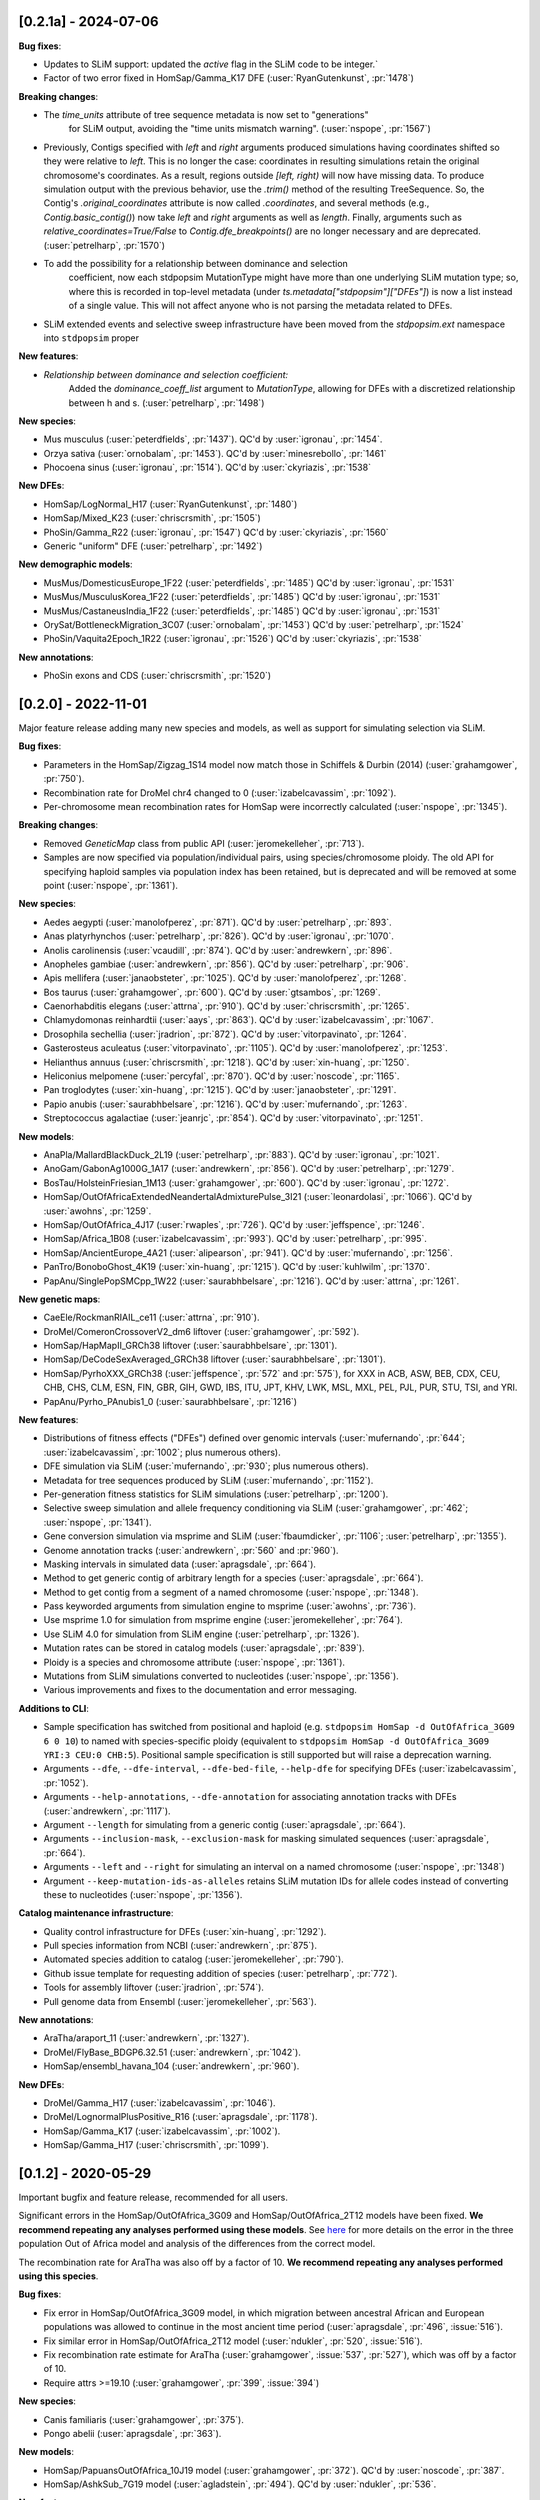 ---------------------
[0.2.1a] - 2024-07-06
---------------------

**Bug fixes**:

- Updates to SLiM support: updated the `active` flag in the SLiM code to be integer.`

- Factor of two error fixed in HomSap/Gamma_K17 DFE (:user:`RyanGutenkunst`, :pr:`1478`)

**Breaking changes**:

- The `time_units` attribute of tree sequence metadata is now set to "generations"
    for SLiM output, avoiding the "time units mismatch warning".
    (:user:`nspope`, :pr:`1567`)

- Previously, Contigs specified with `left` and `right` arguments produced
  simulations having coordinates shifted so they were relative to `left`. This
  is no longer the case: coordinates in resulting simulations retain the
  original chromosome's coordinates. As a result, regions outside `[left,
  right)` will now have missing data. To produce simulation output with the
  previous behavior, use the `.trim()` method of the resulting TreeSequence.
  So, the Contig's `.original_coordinates` attribute is now called
  `.coordinates`, and several methods (e.g., `Contig.basic_contig()`) now take
  `left` and `right` arguments as well as `length`. Finally, arguments such as
  `relative_coordinates=True/False` to `Contig.dfe_breakpoints()` are no longer
  necessary and are deprecated. (:user:`petrelharp`, :pr:`1570`)

- To add the possibility for a relationship between dominance and selection
    coefficient, now each stdpopsim MutationType might have more than one
    underlying SLiM mutation type; so, where this is recorded in top-level
    metadata (under `ts.metadata["stdpopsim"]["DFEs"]`) is now a list
    instead of a single value. This will not affect anyone who is not
    parsing the metadata related to DFEs.

- SLiM extended events and selective sweep infrastructure have been
  moved from the `stdpopsim.ext` namespace into ``stdpopsim`` proper

**New features**:

- *Relationship between dominance and selection coefficient:*
    Added the `dominance_coeff_list` argument to `MutationType`, allowing
    for DFEs with a discretized relationship between h and s.
    (:user:`petrelharp`, :pr:`1498`)

**New species**:

- Mus musculus (:user:`peterdfields`, :pr:`1437`).
  QC'd by :user:`igronau`, :pr:`1454`.

- Orzya sativa (:user:`ornobalam`, :pr:`1453`).
  QC'd by :user:`minesrebollo`, :pr:`1461`

- Phocoena sinus (:user:`igronau`, :pr:`1514`).
  QC'd by :user:`ckyriazis`, :pr:`1538`

**New DFEs**:

- HomSap/LogNormal_H17 (:user:`RyanGutenkunst`, :pr:`1480`)

- HomSap/Mixed_K23 (:user:`chriscrsmith`, :pr:`1505`)

- PhoSin/Gamma_R22 (:user:`igronau`, :pr:`1547`)
  QC'd by :user:`ckyriazis`, :pr:`1560`

- Generic "uniform" DFE (:user:`petrelharp`, :pr:`1492`)

**New demographic models**:

- MusMus/DomesticusEurope_1F22 (:user:`peterdfields`, :pr:`1485`)
  QC'd by :user:`igronau`, :pr:`1531`

- MusMus/MusculusKorea_1F22 (:user:`peterdfields`, :pr:`1485`)
  QC'd by :user:`igronau`, :pr:`1531`

- MusMus/CastaneusIndia_1F22 (:user:`peterdfields`, :pr:`1485`)
  QC'd by :user:`igronau`, :pr:`1531`

- OrySat/BottleneckMigration_3C07 (:user:`ornobalam`, :pr:`1453`)
  QC'd by :user:`petrelharp`, :pr:`1524`

- PhoSin/Vaquita2Epoch_1R22 (:user:`igronau`, :pr:`1526`)
  QC'd by :user:`ckyriazis`, :pr:`1538`

**New annotations**:

- PhoSin exons and CDS (:user:`chriscrsmith`, :pr:`1520`)

--------------------
[0.2.0] - 2022-11-01
--------------------

Major feature release adding many new species and models, as well as support
for simulating selection via SLiM.

**Bug fixes**:

- Parameters in the HomSap/Zigzag_1S14 model now match those in Schiffels &
  Durbin (2014) (:user:`grahamgower`, :pr:`750`).

- Recombination rate for DroMel chr4 changed to 0
  (:user:`izabelcavassim`, :pr:`1092`).

- Per-chromosome mean recombination rates for HomSap were incorrectly
  calculated (:user:`nspope`, :pr:`1345`).

**Breaking changes**:

- Removed `GeneticMap` class from public API (:user:`jeromekelleher`, :pr:`713`).

- Samples are now specified via population/individual pairs, using
  species/chromosome ploidy.  The old API for specifying haploid samples via
  population index has been retained, but is deprecated and will be
  removed at some point (:user:`nspope`, :pr:`1361`).

**New species**:

- Aedes aegypti (:user:`manolofperez`, :pr:`871`).
  QC'd by :user:`petrelharp`, :pr:`893`.

- Anas platyrhynchos (:user:`petrelharp`, :pr:`826`).
  QC'd by :user:`igronau`, :pr:`1070`.

- Anolis carolinensis (:user:`vcaudill`, :pr:`874`).
  QC'd by :user:`andrewkern`, :pr:`896`.

- Anopheles gambiae (:user:`andrewkern`, :pr:`856`).
  QC'd by :user:`petrelharp`, :pr:`906`.

- Apis mellifera (:user:`janaobsteter`, :pr:`1025`).
  QC'd by :user:`manolofperez`, :pr:`1268`.

- Bos taurus (:user:`grahamgower`, :pr:`600`).
  QC'd by :user:`gtsambos`, :pr:`1269`.

- Caenorhabditis elegans (:user:`attrna`, :pr:`910`).
  QC'd by :user:`chriscrsmith`, :pr:`1265`.

- Chlamydomonas reinhardtii (:user:`aays`, :pr:`863`).
  QC'd by :user:`izabelcavassim`, :pr:`1067`.

- Drosophila sechellia (:user:`jradrion`, :pr:`872`).
  QC'd by :user:`vitorpavinato`, :pr:`1264`.

- Gasterosteus aculeatus (:user:`vitorpavinato`, :pr:`1105`).
  QC'd by :user:`manolofperez`, :pr:`1253`.

- Helianthus annuus (:user:`chriscrsmith`, :pr:`1218`).
  QC'd by :user:`xin-huang`, :pr:`1250`.

- Heliconius melpomene (:user:`percyfal`, :pr:`870`).
  QC'd by :user:`noscode`, :pr:`1165`.

- Pan troglodytes (:user:`xin-huang`, :pr:`1215`).
  QC'd by :user:`janaobsteter`, :pr:`1291`.

- Papio anubis (:user:`saurabhbelsare`, :pr:`1216`).
  QC'd by :user:`mufernando`, :pr:`1263`.

- Streptococcus agalactiae (:user:`jeanrjc`, :pr:`854`).
  QC'd by :user:`vitorpavinato`, :pr:`1251`.

**New models**:

- AnaPla/MallardBlackDuck_2L19 (:user:`petrelharp`, :pr:`883`).
  QC'd by :user:`igronau`, :pr:`1021`.

- AnoGam/GabonAg1000G_1A17 (:user:`andrewkern`, :pr:`856`).
  QC'd by :user:`petrelharp`, :pr:`1279`.

- BosTau/HolsteinFriesian_1M13 (:user:`grahamgower`, :pr:`600`).
  QC'd by :user:`igronau`, :pr:`1272`.

- HomSap/OutOfAfricaExtendedNeandertalAdmixturePulse_3I21
  (:user:`leonardolasi`, :pr:`1066`).
  QC'd by :user:`awohns`, :pr:`1259`.

- HomSap/OutOfAfrica_4J17 (:user:`rwaples`, :pr:`726`).
  QC'd by :user:`jeffspence`, :pr:`1246`.

- HomSap/Africa_1B08 (:user:`izabelcavassim`, :pr:`993`).
  QC'd by :user:`petrelharp`, :pr:`995`.

- HomSap/AncientEurope_4A21 (:user:`alipearson`, :pr:`941`).
  QC'd by :user:`mufernando`, :pr:`1256`.

- PanTro/BonoboGhost_4K19 (:user:`xin-huang`, :pr:`1215`).
  QC'd by :user:`kuhlwilm`, :pr:`1370`.

- PapAnu/SinglePopSMCpp_1W22 (:user:`saurabhbelsare`, :pr:`1216`).
  QC'd by :user:`attrna`, :pr:`1261`.

**New genetic maps**:

- CaeEle/RockmanRIAIL_ce11 (:user:`attrna`, :pr:`910`).

- DroMel/ComeronCrossoverV2_dm6 liftover (:user:`grahamgower`, :pr:`592`).

- HomSap/HapMapII_GRCh38 liftover (:user:`saurabhbelsare`, :pr:`1301`).

- HomSap/DeCodeSexAveraged_GRCh38 liftover (:user:`saurabhbelsare`, :pr:`1301`).

- HomSap/PyrhoXXX_GRCh38 (:user:`jeffspence`, :pr:`572` and :pr:`575`),
  for XXX in ACB, ASW, BEB, CDX, CEU, CHB, CHS, CLM, ESN, FIN, GBR, GIH, GWD,
  IBS, ITU, JPT, KHV, LWK, MSL, MXL, PEL, PJL, PUR, STU, TSI, and YRI.

- PapAnu/Pyrho_PAnubis1_0 (:user:`saurabhbelsare`, :pr:`1216`)

**New features**:

- Distributions of fitness effects ("DFEs") defined over genomic intervals
  (:user:`mufernando`, :pr:`644`; :user:`izabelcavassim`, :pr:`1002`;
  plus numerous others).

- DFE simulation via SLiM
  (:user:`mufernando`, :pr:`930`; plus numerous others).

- Metadata for tree sequences produced by SLiM
  (:user:`mufernando`, :pr:`1152`).

- Per-generation fitness statistics for SLiM simulations
  (:user:`petrelharp`, :pr:`1200`).

- Selective sweep simulation and allele frequency conditioning via SLiM
  (:user:`grahamgower`, :pr:`462`; :user:`nspope`, :pr:`1341`).

- Gene conversion simulation via msprime and SLiM
  (:user:`fbaumdicker`, :pr:`1106`; :user:`petrelharp`, :pr:`1355`).

- Genome annotation tracks
  (:user:`andrewkern`, :pr:`560` and :pr:`960`).

- Masking intervals in simulated data
  (:user:`apragsdale`, :pr:`664`).

- Method to get generic contig of arbitrary length for a species
  (:user:`apragsdale`, :pr:`664`).

- Method to get contig from a segment of a named chromosome
  (:user:`nspope`, :pr:`1348`).

- Pass keyworded arguments from simulation engine to msprime
  (:user:`awohns`, :pr:`736`).

- Use msprime 1.0 for simulation from msprime engine
  (:user:`jeromekelleher`, :pr:`764`).

- Use SLiM 4.0 for simulation from SLiM engine
  (:user:`petrelharp`, :pr:`1326`).

- Mutation rates can be stored in catalog models
  (:user:`apragsdale`, :pr:`839`).

- Ploidy is a species and chromosome attribute
  (:user:`nspope`, :pr:`1361`).

- Mutations from SLiM simulations converted to nucleotides
  (:user:`nspope`, :pr:`1356`).

- Various improvements and fixes to the documentation and error messaging.

**Additions to CLI**:

- Sample specification has switched from positional and haploid (e.g.
  ``stdpopsim HomSap -d OutOfAfrica_3G09 6 0 10``) to named with species-specific
  ploidy (equivalent to ``stdpopsim HomSap -d OutOfAfrica_3G09 YRI:3 CEU:0
  CHB:5``). Positional sample specification is still supported but will raise a
  deprecation warning.

- Arguments ``--dfe``, ``--dfe-interval``, ``--dfe-bed-file``, ``--help-dfe``
  for specifying DFEs (:user:`izabelcavassim`, :pr:`1052`).

- Arguments ``--help-annotations``, ``--dfe-annotation`` for associating annotation
  tracks with DFEs (:user:`andrewkern`, :pr:`1117`).

- Argument ``--length`` for simulating from a generic contig
  (:user:`apragsdale`, :pr:`664`).

- Arguments ``--inclusion-mask``, ``--exclusion-mask`` for masking simulated sequences
  (:user:`apragsdale`, :pr:`664`).

- Arguments ``--left`` and ``--right`` for simulating an interval on a named chromosome
  (:user:`nspope`, :pr:`1348`)

- Argument ``--keep-mutation-ids-as-alleles`` retains SLiM mutation IDs for
  allele codes instead of converting these to nucleotides (:user:`nspope`, :pr:`1356`).

**Catalog maintenance infrastructure**:

- Quality control infrastructure for DFEs
  (:user:`xin-huang`, :pr:`1292`).

- Pull species information from NCBI
  (:user:`andrewkern`, :pr:`875`).

- Automated species addition to catalog
  (:user:`jeromekelleher`, :pr:`790`).

- Github issue template for requesting addition of species
  (:user:`petrelharp`, :pr:`772`).

- Tools for assembly liftover
  (:user:`jradrion`, :pr:`574`).

- Pull genome data from Ensembl
  (:user:`jeromekelleher`, :pr:`563`).

**New annotations**:

- AraTha/araport_11 (:user:`andrewkern`, :pr:`1327`).

- DroMel/FlyBase_BDGP6.32.51 (:user:`andrewkern`, :pr:`1042`).

- HomSap/ensembl_havana_104 (:user:`andrewkern`, :pr:`960`).

**New DFEs**:

- DroMel/Gamma_H17 (:user:`izabelcavassim`, :pr:`1046`).

- DroMel/LognormalPlusPositive_R16 (:user:`apragsdale`, :pr:`1178`).

- HomSap/Gamma_K17 (:user:`izabelcavassim`, :pr:`1002`).

- HomSap/Gamma_H17 (:user:`chriscrsmith`, :pr:`1099`).

--------------------
[0.1.2] - 2020-05-29
--------------------

Important bugfix and feature release, recommended for all users.

Significant errors in the HomSap/OutOfAfrica_3G09 and HomSap/OutOfAfrica_2T12
models have been fixed. **We recommend repeating any analyses performed using
these models**. See `here
<https://github.com/jeromekelleher/msprime-model-errors>`__ for more details on
the error in the three population Out of Africa model and analysis of the
differences from the correct model.

The recombination rate for AraTha was also off by a factor of 10.
**We recommend repeating any analyses performed using this species**.

**Bug fixes**:

- Fix error in HomSap/OutOfAfrica_3G09 model, in which migration between
  ancestral African and European populations was allowed to continue in the
  most ancient time period (:user:`apragsdale`, :pr:`496`, :issue:`516`).

- Fix similar error in HomSap/OutOfAfrica_2T12 model
  (:user:`ndukler`, :pr:`520`, :issue:`516`).

- Fix recombination rate estimate for AraTha (:user:`grahamgower`,
  :issue:`537`, :pr:`527`), which was off by a factor of 10.

- Require attrs >=19.10 (:user:`grahamgower`, :pr:`399`, :issue:`394`)

**New species**:

- Canis familiaris (:user:`grahamgower`, :pr:`375`).

- Pongo abelii (:user:`apragsdale`, :pr:`363`).

**New models**:

- HomSap/PapuansOutOfAfrica_10J19 model (:user:`grahamgower`, :pr:`372`).
  QC'd by :user:`noscode`, :pr:`387`.

- HomSap/AshkSub_7G19 model (:user:`agladstein`, :pr:`494`).
  QC'd by :user:`ndukler`, :pr:`536`.

**New features**:

- SLiM simulation engine (:user:`grahamgower`, :pr:`409`, plus numerous others.
  See e.g. :issue:`132` and :issue:`133` for background.)

- Support for DTWF, SMC, and SMC' models in msprime engine
  (:user:`grahamgower`, :pr:`398`, :issue:`392`).

- Warnings for users running simulations on non-autosomes
  (:user:`grahamgower`, :pr:`407`).

- Migrate all genetic map data to AWS (:user:`ndukler`, :pr:`514`, :issue:`335`)

- Warnings for users running simulations on non QC'd models
  (:user:`grahamgower`, :pr:`525`).

- Add `generation_time` (default=1) attribute to generic models
  (:user:`grahamgower`, :pr:`477`, :issue:`471`).

- Various documentation and citation improvements.

**Breaking changes**:

- Move the --quiet/-q command line option to the top-level. Previously
  we would write ``stdpopsim HomSap -q 10`` whereas we now write
  ``stdpopsim -q HomSap``. (:user:`jeromekelleher`, :issue:`515`, :pr:`547`)

- The long form ``--verbosity`` argument has been changed to ``--verbose``
  (:pr:`547`).

- Removed DroMel chrM (:user:`grahamgower`, :pr:`528`, :issue:`405`).

--------------------
[0.1.1] - 2020-01-02
--------------------

Bugfix release. Fixes some distribution issues and temporarily removes the
PonPyg species.

**Bug fixes**:

- Pin the msprime and attrs packages to resolve some distribution problems
  (:issue:`366`; :user:`jgallowa07` and :user:`gtsambos`).

**New features**:

- Provide citations for the genome assembly (:issue:`359`, :pr:`360`;
  :user:`andrewkern` and :user:`grahamgower`).

**Breaking changes**:

- Temporarily remove the PonPyg species from the catalog to provide time
  to fix issues with genomes and multi-species models (:issue:`365`).

--------------------
[0.1.0] - 2019-12-18
--------------------

Initial release.
